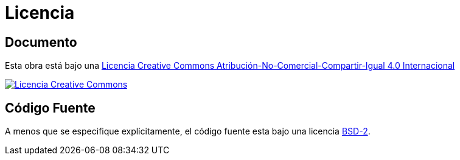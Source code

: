 # Licencia

## Documento

Esta obra está bajo una http://creativecommons.org/licenses/by-nc-sa/4.0/[Licencia Creative Commons Atribución-No-Comercial-Compartir-Igual 4.0 Internacional]

http://creativecommons.org/licenses/by-nc-sa/4.0/[image:https://i.creativecommons.org/l/by-nc-sa/4.0/88x31.png[Licencia Creative Commons]]

## Código Fuente

A menos que se especifique explícitamente, el código fuente esta bajo una licencia https://opensource.org/licenses/BSD-2-Clause[BSD-2].

